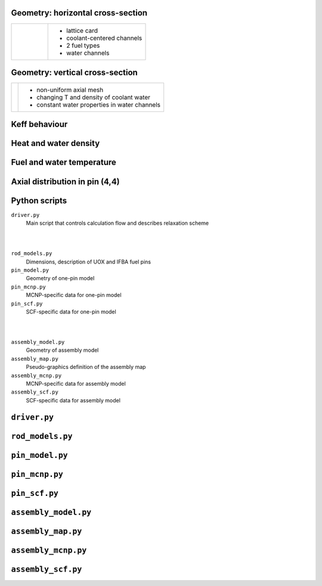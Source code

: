 

Geometry: horizontal cross-section
===================================

+---------------------------------------------------------------------------------------------+-----------------------+
|                                                                                             |                       |
|   .. figure:: pics/i__p01.pdf                                                               |  * lattice card       |
|       :height: 6in                                                                          |  * coolant-centered   |
|                                                                                             |    channels           |
|                                                                                             |  * 2 fuel types       |
|                                                                                             |  * water channels     |
|                                                                                             |                       |
+---------------------------------------------------------------------------------------------+-----------------------+
                        
                       


  
  
Geometry: vertical cross-section
==================================

+---------------------------------------------------------------------------------------------+-----------------------+
|                                                                                             |                       |
| .. image:: pics/i__p02.pdf                                                                  | * non-uniform         |
|     :height: 6in                                                                            |   axial mesh          |
|                                                                                             |                       |
|                                                                                             | * changing T and      |
|                                                                                             |   density of          |
|                                                                                             |   coolant water       |
|                                                                                             |                       |
|                                                                                             | * constant water      |
|                                                                                             |   properties in       |
|                                                                                             |   water channels      |
|                                                                                             |                       |
+---------------------------------------------------------------------------------------------+-----------------------+
    

Keff behaviour
================

.. image:: pics/b_iteration_062_keff.pdf
    :height: 6in




    
Heat and water density
========================

.. image:: pics/b_iteration_062_dens50_0.pdf  
    :height: 6in

Fuel and water temperature
============================

.. image:: pics/b_iteration_062_temp50_0.pdf
    :height: 6in


Axial distribution in pin (4,4)
================================

.. image:: pics/b_iteration_062_4_4.pdf
    :height: 6in


Python scripts 
================

``driver.py``
    Main script that controls calculation flow and describes relaxation scheme

|
|

``rod_models.py``
    Dimensions, description of UOX and IFBA fuel pins

``pin_model.py``
    Geometry of one-pin model

``pin_mcnp.py``
    MCNP-specific data for one-pin model

``pin_scf.py``
    SCF-specific data for one-pin model

|
|


``assembly_model.py``
    Geometry of assembly model

``assembly_map.py``
    Pseudo-graphics definition of the assembly map

``assembly_mcnp.py``
    MCNP-specific data for assembly model

``assembly_scf.py``
    SCF-specific data for assembly model



``driver.py``
===============

.. code-block:: python
    :include: driver.py

``rod_models.py``
===================

.. code-block:: python
    :include: rod_models.py


``pin_model.py``
===================

.. code-block:: python
    :include: pin_model.py

``pin_mcnp.py``
========================

.. code-block:: python
    :include: pin_mcnp.py

``pin_scf.py``
================
.. code-block:: python
    :include: pin_scf.py



``assembly_model.py``
=======================

.. code-block:: python
    :include: assembly_model.py


``assembly_map.py``
=======================

.. code-block:: python
    :include: assembly_map.py


``assembly_mcnp.py``
=======================

.. code-block:: python
    :include: assembly_mcnp.py


``assembly_scf.py``
=======================

.. code-block:: python
    :include: assembly_scf.py








